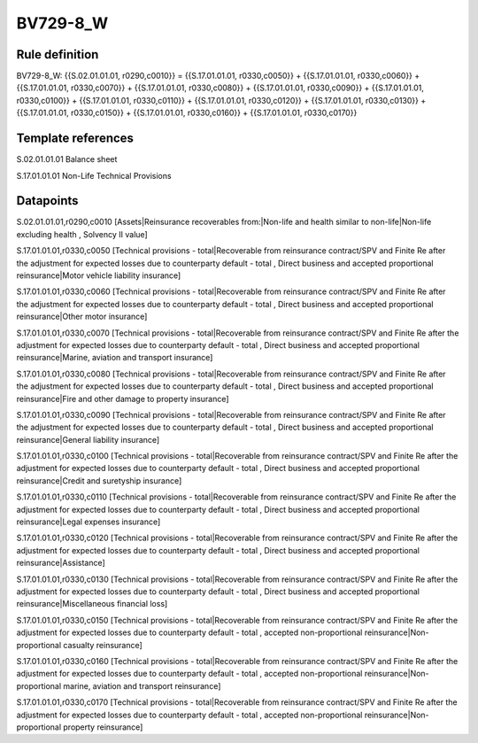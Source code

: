 =========
BV729-8_W
=========

Rule definition
---------------

BV729-8_W: {{S.02.01.01.01, r0290,c0010}} = {{S.17.01.01.01, r0330,c0050}} + {{S.17.01.01.01, r0330,c0060}} + {{S.17.01.01.01, r0330,c0070}} + {{S.17.01.01.01, r0330,c0080}} + {{S.17.01.01.01, r0330,c0090}} + {{S.17.01.01.01, r0330,c0100}} + {{S.17.01.01.01, r0330,c0110}} + {{S.17.01.01.01, r0330,c0120}} + {{S.17.01.01.01, r0330,c0130}} + {{S.17.01.01.01, r0330,c0150}} + {{S.17.01.01.01, r0330,c0160}} + {{S.17.01.01.01, r0330,c0170}}


Template references
-------------------

S.02.01.01.01 Balance sheet

S.17.01.01.01 Non-Life Technical Provisions


Datapoints
----------

S.02.01.01.01,r0290,c0010 [Assets|Reinsurance recoverables from:|Non-life and health similar to non-life|Non-life excluding health , Solvency II value]

S.17.01.01.01,r0330,c0050 [Technical provisions - total|Recoverable from reinsurance contract/SPV and Finite Re after the adjustment for expected losses due to counterparty default - total , Direct business and accepted proportional reinsurance|Motor vehicle liability insurance]

S.17.01.01.01,r0330,c0060 [Technical provisions - total|Recoverable from reinsurance contract/SPV and Finite Re after the adjustment for expected losses due to counterparty default - total , Direct business and accepted proportional reinsurance|Other motor insurance]

S.17.01.01.01,r0330,c0070 [Technical provisions - total|Recoverable from reinsurance contract/SPV and Finite Re after the adjustment for expected losses due to counterparty default - total , Direct business and accepted proportional reinsurance|Marine, aviation and transport insurance]

S.17.01.01.01,r0330,c0080 [Technical provisions - total|Recoverable from reinsurance contract/SPV and Finite Re after the adjustment for expected losses due to counterparty default - total , Direct business and accepted proportional reinsurance|Fire and other damage to property insurance]

S.17.01.01.01,r0330,c0090 [Technical provisions - total|Recoverable from reinsurance contract/SPV and Finite Re after the adjustment for expected losses due to counterparty default - total , Direct business and accepted proportional reinsurance|General liability insurance]

S.17.01.01.01,r0330,c0100 [Technical provisions - total|Recoverable from reinsurance contract/SPV and Finite Re after the adjustment for expected losses due to counterparty default - total , Direct business and accepted proportional reinsurance|Credit and suretyship insurance]

S.17.01.01.01,r0330,c0110 [Technical provisions - total|Recoverable from reinsurance contract/SPV and Finite Re after the adjustment for expected losses due to counterparty default - total , Direct business and accepted proportional reinsurance|Legal expenses insurance]

S.17.01.01.01,r0330,c0120 [Technical provisions - total|Recoverable from reinsurance contract/SPV and Finite Re after the adjustment for expected losses due to counterparty default - total , Direct business and accepted proportional reinsurance|Assistance]

S.17.01.01.01,r0330,c0130 [Technical provisions - total|Recoverable from reinsurance contract/SPV and Finite Re after the adjustment for expected losses due to counterparty default - total , Direct business and accepted proportional reinsurance|Miscellaneous financial loss]

S.17.01.01.01,r0330,c0150 [Technical provisions - total|Recoverable from reinsurance contract/SPV and Finite Re after the adjustment for expected losses due to counterparty default - total , accepted non-proportional reinsurance|Non-proportional casualty reinsurance]

S.17.01.01.01,r0330,c0160 [Technical provisions - total|Recoverable from reinsurance contract/SPV and Finite Re after the adjustment for expected losses due to counterparty default - total , accepted non-proportional reinsurance|Non-proportional marine, aviation and transport reinsurance]

S.17.01.01.01,r0330,c0170 [Technical provisions - total|Recoverable from reinsurance contract/SPV and Finite Re after the adjustment for expected losses due to counterparty default - total , accepted non-proportional reinsurance|Non-proportional property reinsurance]



